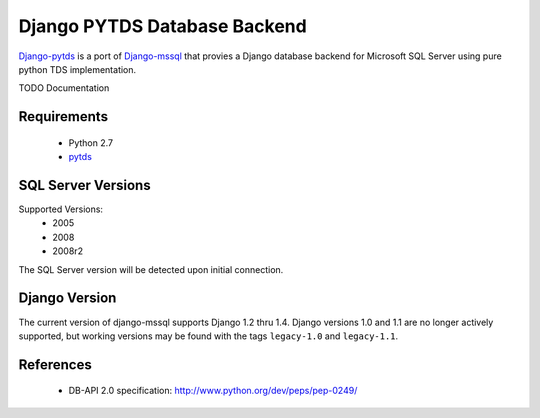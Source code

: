 Django PYTDS Database Backend
=============================

`Django-pytds`_ is a port of `Django-mssql`_ that provies a Django database backend for Microsoft SQL Server using pure python TDS implementation.

TODO Documentation

Requirements
------------

    * Python 2.7
    * pytds_

SQL Server Versions
-------------------

Supported Versions:
    * 2005
    * 2008
    * 2008r2

The SQL Server version will be detected upon initial connection.

Django Version
--------------

The current version of django-mssql supports Django 1.2 thru 1.4. Django versions
1.0 and 1.1 are no longer actively supported, but working versions may be
found with the tags ``legacy-1.0`` and ``legacy-1.1``.

References
----------

    * DB-API 2.0 specification: http://www.python.org/dev/peps/pep-0249/

.. _`Django-mssql`: https://bitbucket.org/Manfre/django-mssql
.. _`Django-pytds`: https://bitbucket.org/denisenkom/django-pytds
.. _django-mssql.readthedocs.org: http://django-mssql.readthedocs.org/
.. _pytds: https://github.com/denisenkom/pytds
